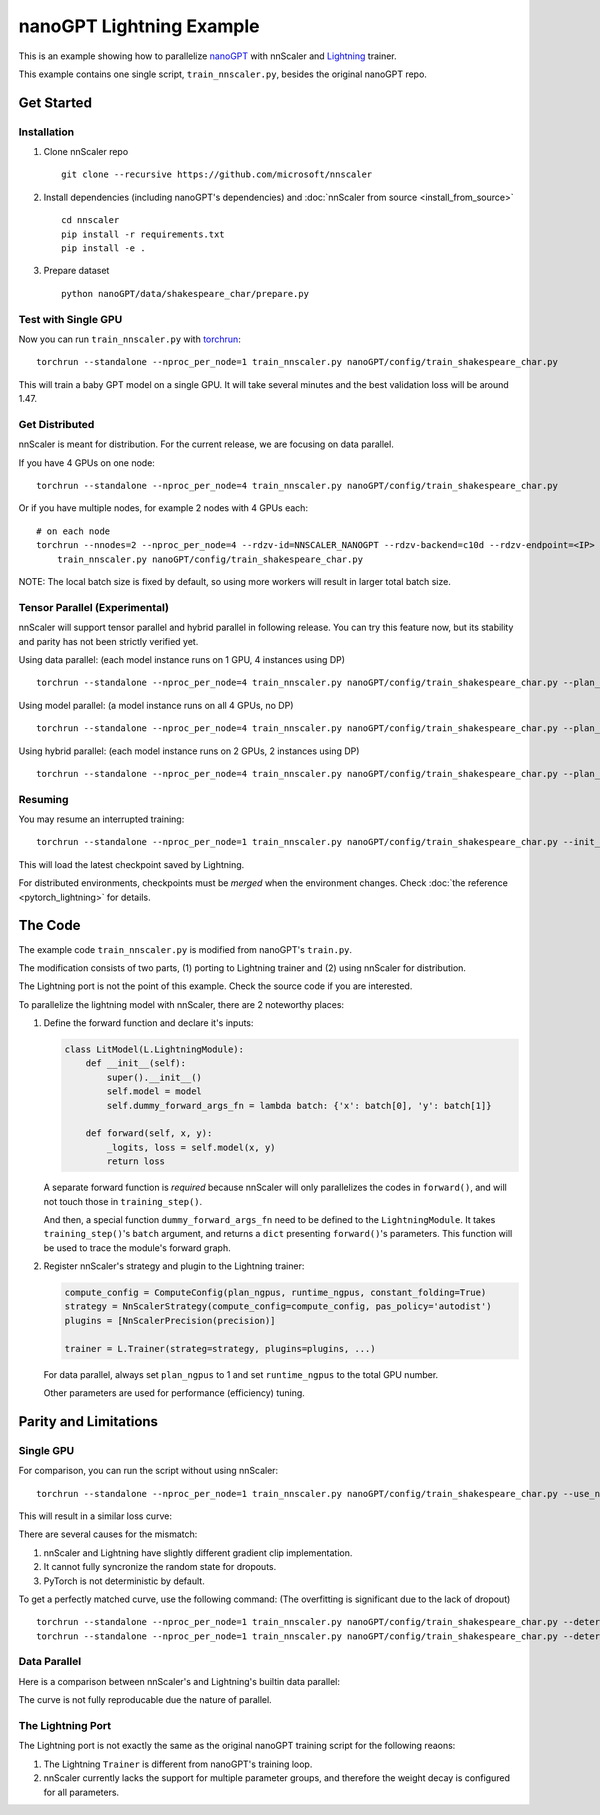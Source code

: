 #########################
nanoGPT Lightning Example
#########################

This is an example showing how to parallelize `nanoGPT <https://github.com/karpathy/nanoGPT>`_
with nnScaler and `Lightning <https://lightning.ai/docs/pytorch/stable/>`_ trainer.

This example contains one single script, ``train_nnscaler.py``, besides the original nanoGPT repo.

***********
Get Started
***********

Installation
============

1. Clone nnScaler repo ::

    git clone --recursive https://github.com/microsoft/nnscaler

2. Install dependencies (including nanoGPT's dependencies) and :doc:`nnScaler from source <install_from_source>` ::

    cd nnscaler
    pip install -r requirements.txt
    pip install -e .

3. Prepare dataset ::

    python nanoGPT/data/shakespeare_char/prepare.py

Test with Single GPU
====================

Now you can run ``train_nnscaler.py`` with `torchrun <https://pytorch.org/docs/stable/elastic/run.html>`_: ::

    torchrun --standalone --nproc_per_node=1 train_nnscaler.py nanoGPT/config/train_shakespeare_char.py

This will train a baby GPT model on a single GPU.
It will take several minutes and the best validation loss will be around 1.47.

Get Distributed
===============

nnScaler is meant for distribution. For the current release, we are focusing on data parallel.

If you have 4 GPUs on one node: ::

    torchrun --standalone --nproc_per_node=4 train_nnscaler.py nanoGPT/config/train_shakespeare_char.py

Or if you have multiple nodes, for example 2 nodes with 4 GPUs each: ::

    # on each node
    torchrun --nnodes=2 --nproc_per_node=4 --rdzv-id=NNSCALER_NANOGPT --rdzv-backend=c10d --rdzv-endpoint=<IP> \
        train_nnscaler.py nanoGPT/config/train_shakespeare_char.py

NOTE: The local batch size is fixed by default, so using more workers will result in larger total batch size.

Tensor Parallel (Experimental)
==============================

nnScaler will support tensor parallel and hybrid parallel in following release.
You can try this feature now, but its stability and parity has not been strictly verified yet.

Using data parallel: (each model instance runs on 1 GPU, 4 instances using DP) ::

    torchrun --standalone --nproc_per_node=4 train_nnscaler.py nanoGPT/config/train_shakespeare_char.py --plan_ngpus=1 --runtime_ngpus=4

Using model parallel: (a model instance runs on all 4 GPUs, no DP) ::

    torchrun --standalone --nproc_per_node=4 train_nnscaler.py nanoGPT/config/train_shakespeare_char.py --plan_ngpus=4 --runtime_ngpus=4

Using hybrid parallel: (each model instance runs on 2 GPUs, 2 instances using DP) ::

    torchrun --standalone --nproc_per_node=4 train_nnscaler.py nanoGPT/config/train_shakespeare_char.py --plan_ngpus=2 --runtime_ngpus=4

Resuming
========

You may resume an interrupted training: ::

    torchrun --standalone --nproc_per_node=1 train_nnscaler.py nanoGPT/config/train_shakespeare_char.py --init_from=resume

This will load the latest checkpoint saved by Lightning.

For distributed environments, checkpoints must be *merged* when the environment changes.
Check :doc:`the reference <pytorch_lightning>` for details.

..
    FIXME: link to the section (dunno how to link into markdown)

********
The Code
********

The example code ``train_nnscaler.py`` is modified from nanoGPT's ``train.py``.

The modification consists of two parts, (1) porting to Lightning trainer and (2) using nnScaler for distribution.

The Lightning port is not the point of this example. Check the source code if you are interested.

To parallelize the lightning model with nnScaler, there are 2 noteworthy places:

1. Define the forward function and declare it's inputs:

   .. code-block:: python

       class LitModel(L.LightningModule):
           def __init__(self):
               super().__init__()
               self.model = model
               self.dummy_forward_args_fn = lambda batch: {'x': batch[0], 'y': batch[1]}

           def forward(self, x, y):
               _logits, loss = self.model(x, y)
               return loss

   A separate forward function is *required* because nnScaler will only parallelizes the codes in ``forward()``,
   and will not touch those in ``training_step()``.

   And then, a special function ``dummy_forward_args_fn`` need to be defined to the ``LightningModule``.
   It takes ``training_step()``'s ``batch`` argument, and returns a ``dict`` presenting ``forward()``'s parameters.
   This function will be used to trace the module's forward graph.

2. Register nnScaler's strategy and plugin to the Lightning trainer:

   .. code-block:: python

       compute_config = ComputeConfig(plan_ngpus, runtime_ngpus, constant_folding=True)
       strategy = NnScalerStrategy(compute_config=compute_config, pas_policy='autodist')
       plugins = [NnScalerPrecision(precision)]

       trainer = L.Trainer(strateg=strategy, plugins=plugins, ...)

   For data parallel, always set ``plan_ngpus`` to 1 and set ``runtime_ngpus`` to the total GPU number.

   Other parameters are used for performance (efficiency) tuning.

.. For details, please check the :doc:`API reference <parallel_module>`.

**********************
Parity and Limitations
**********************

Single GPU
==========

For comparison, you can run the script without using nnScaler: ::

    torchrun --standalone --nproc_per_node=1 train_nnscaler.py nanoGPT/config/train_shakespeare_char.py --use_nnscaler=False

This will result in a similar loss curve:

.. image:: ./images/nanogpt-curves.png

There are several causes for the mismatch:

1. nnScaler and Lightning have slightly different gradient clip implementation.
2. It cannot fully syncronize the random state for dropouts.
3. PyTorch is not deterministic by default.

To get a perfectly matched curve, use the following command:
(The overfitting is significant due to the lack of dropout)
::

    torchrun --standalone --nproc_per_node=1 train_nnscaler.py nanoGPT/config/train_shakespeare_char.py --deterministic=True
    torchrun --standalone --nproc_per_node=1 train_nnscaler.py nanoGPT/config/train_shakespeare_char.py --deterministic=True --use_nnscaler=False

.. image:: ./images/nanogpt-curves-deterministic.png

Data Parallel
=============

Here is a comparison between nnScaler's and Lightning's builtin data parallel:

The curve is not fully reproducable due the nature of parallel.

.. image:: ./images/nanogpt-curves-dp2.png

The Lightning Port
==================

The Lightning port is not exactly the same as the original nanoGPT training script for the following reaons:

1. The Lightning ``Trainer`` is different from nanoGPT's training loop.
2. nnScaler currently lacks the support for multiple parameter groups, and therefore the weight decay is configured for all parameters.

.. image:: ./images/nanogpt-curves-orig.png
